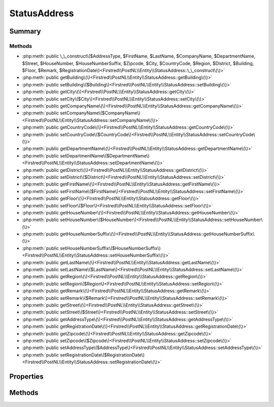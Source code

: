 .. rst-class:: phpdoctorst

.. role:: php(code)
	:language: php


StatusAddress
=============


.. php:namespace:: Firstred\PostNL\Entity

.. php:class:: StatusAddress


	:Parent:
		:php:class:`Firstred\\PostNL\\Entity\\AbstractEntity`
	


Summary
-------

Methods
~~~~~~~

* :php:meth:`public \_\_construct\($AddressType, $FirstName, $LastName, $CompanyName, $DepartmentName, $Street, $HouseNumber, $HouseNumberSuffix, $Zipcode, $City, $CountryCode, $Region, $District, $Building, $Floor, $Remark, $RegistrationDate\)<Firstred\\PostNL\\Entity\\StatusAddress::\_\_construct\(\)>`
* :php:meth:`public getBuilding\(\)<Firstred\\PostNL\\Entity\\StatusAddress::getBuilding\(\)>`
* :php:meth:`public setBuilding\($Building\)<Firstred\\PostNL\\Entity\\StatusAddress::setBuilding\(\)>`
* :php:meth:`public getCity\(\)<Firstred\\PostNL\\Entity\\StatusAddress::getCity\(\)>`
* :php:meth:`public setCity\($City\)<Firstred\\PostNL\\Entity\\StatusAddress::setCity\(\)>`
* :php:meth:`public getCompanyName\(\)<Firstred\\PostNL\\Entity\\StatusAddress::getCompanyName\(\)>`
* :php:meth:`public setCompanyName\($CompanyName\)<Firstred\\PostNL\\Entity\\StatusAddress::setCompanyName\(\)>`
* :php:meth:`public getCountryCode\(\)<Firstred\\PostNL\\Entity\\StatusAddress::getCountryCode\(\)>`
* :php:meth:`public setCountryCode\($CountryCode\)<Firstred\\PostNL\\Entity\\StatusAddress::setCountryCode\(\)>`
* :php:meth:`public getDepartmentName\(\)<Firstred\\PostNL\\Entity\\StatusAddress::getDepartmentName\(\)>`
* :php:meth:`public setDepartmentName\($DepartmentName\)<Firstred\\PostNL\\Entity\\StatusAddress::setDepartmentName\(\)>`
* :php:meth:`public getDistrict\(\)<Firstred\\PostNL\\Entity\\StatusAddress::getDistrict\(\)>`
* :php:meth:`public setDistrict\($District\)<Firstred\\PostNL\\Entity\\StatusAddress::setDistrict\(\)>`
* :php:meth:`public getFirstName\(\)<Firstred\\PostNL\\Entity\\StatusAddress::getFirstName\(\)>`
* :php:meth:`public setFirstName\($FirstName\)<Firstred\\PostNL\\Entity\\StatusAddress::setFirstName\(\)>`
* :php:meth:`public getFloor\(\)<Firstred\\PostNL\\Entity\\StatusAddress::getFloor\(\)>`
* :php:meth:`public setFloor\($Floor\)<Firstred\\PostNL\\Entity\\StatusAddress::setFloor\(\)>`
* :php:meth:`public getHouseNumber\(\)<Firstred\\PostNL\\Entity\\StatusAddress::getHouseNumber\(\)>`
* :php:meth:`public setHouseNumber\($HouseNumber\)<Firstred\\PostNL\\Entity\\StatusAddress::setHouseNumber\(\)>`
* :php:meth:`public getHouseNumberSuffix\(\)<Firstred\\PostNL\\Entity\\StatusAddress::getHouseNumberSuffix\(\)>`
* :php:meth:`public setHouseNumberSuffix\($HouseNumberSuffix\)<Firstred\\PostNL\\Entity\\StatusAddress::setHouseNumberSuffix\(\)>`
* :php:meth:`public getLastName\(\)<Firstred\\PostNL\\Entity\\StatusAddress::getLastName\(\)>`
* :php:meth:`public setLastName\($LastName\)<Firstred\\PostNL\\Entity\\StatusAddress::setLastName\(\)>`
* :php:meth:`public getRegion\(\)<Firstred\\PostNL\\Entity\\StatusAddress::getRegion\(\)>`
* :php:meth:`public setRegion\($Region\)<Firstred\\PostNL\\Entity\\StatusAddress::setRegion\(\)>`
* :php:meth:`public getRemark\(\)<Firstred\\PostNL\\Entity\\StatusAddress::getRemark\(\)>`
* :php:meth:`public setRemark\($Remark\)<Firstred\\PostNL\\Entity\\StatusAddress::setRemark\(\)>`
* :php:meth:`public getStreet\(\)<Firstred\\PostNL\\Entity\\StatusAddress::getStreet\(\)>`
* :php:meth:`public setStreet\($Street\)<Firstred\\PostNL\\Entity\\StatusAddress::setStreet\(\)>`
* :php:meth:`public getAddressType\(\)<Firstred\\PostNL\\Entity\\StatusAddress::getAddressType\(\)>`
* :php:meth:`public getRegistrationDate\(\)<Firstred\\PostNL\\Entity\\StatusAddress::getRegistrationDate\(\)>`
* :php:meth:`public getZipcode\(\)<Firstred\\PostNL\\Entity\\StatusAddress::getZipcode\(\)>`
* :php:meth:`public setZipcode\($Zipcode\)<Firstred\\PostNL\\Entity\\StatusAddress::setZipcode\(\)>`
* :php:meth:`public setAddressType\($AddressType\)<Firstred\\PostNL\\Entity\\StatusAddress::setAddressType\(\)>`
* :php:meth:`public setRegistrationDate\($RegistrationDate\)<Firstred\\PostNL\\Entity\\StatusAddress::setRegistrationDate\(\)>`


Properties
----------

.. php:attr:: protected static AddressType

	.. rst-class:: phpdoc-description
	
		| PostNL internal applications validate the receiver address\. In case the spelling of
		| addresses should be different according to our PostNL information, the address details will
		| be corrected\. This can be noticed in Track & Trace\.
		
		| Please note that the webservice will not add address details\. Street and City fields will
		| only be printed when they are in the call towards the labeling webservice\.
		| 
		| The element Address type is a code in the request\. Possible values are:
		| 
		| Code Description
		| 01   Receiver
		| 02   Sender
		| 03   Alternative sender address
		| 04   Collection address \(In the orders need to be collected first\)
		| 08   Return address\*
		| 09   Drop off location \(for use with Pick up at PostNL location\)
		| 
		| \> \* When using the ‘label in the box return label’, it is mandatory to use an
		| \>   \`Antwoordnummer\` in AddressType 08\.
		| \>   This cannot be a regular address
		| 
		| The following rules apply:
		| If there is no Address specified with AddressType = 02, the data from Customer/Address
		| will be added to the list as AddressType 02\.
		| If there is no Customer/Address, the message will be rejected\.
		| 
		| At least one other AddressType must be specified, other than AddressType 02
		| In most cases this will be AddressType 01, the receiver address\.
		
	
	:Type: string | null 


.. php:attr:: protected static Building

	:Type: string | null 


.. php:attr:: protected static City

	:Type: string | null 


.. php:attr:: protected static CompanyName

	:Type: string | null 


.. php:attr:: protected static CountryCode

	:Type: string | null 


.. php:attr:: protected static DepartmentName

	:Type: string | null 


.. php:attr:: protected static District

	:Type: string | null 


.. php:attr:: protected static FirstName

	:Type: string | null 


.. php:attr:: protected static Floor

	:Type: string | null 


.. php:attr:: protected static HouseNumber

	:Type: string | null 


.. php:attr:: protected static HouseNumberSuffix

	:Type: string | null 


.. php:attr:: protected static LastName

	:Type: string | null 


.. php:attr:: protected static Region

	:Type: string | null 


.. php:attr:: protected static RegistrationDate

	:Type: string | null 


.. php:attr:: protected static Remark

	:Type: string | null 


.. php:attr:: protected static Street

	:Type: string | null 


.. php:attr:: protected static Zipcode

	:Type: string | null 


Methods
-------

.. rst-class:: public

	.. php:method:: public __construct( $AddressType=null, $FirstName=null, $LastName=null, $CompanyName=null, $DepartmentName=null, $Street=null, $HouseNumber=null, $HouseNumberSuffix=null, $Zipcode=null, $City=null, $CountryCode=null, $Region=null, $District=null, $Building=null, $Floor=null, $Remark=null, \\DateTimeInterface|string|null $RegistrationDate=null)
	
		
		:Throws: :any:`\\Firstred\\PostNL\\Exception\\InvalidArgumentException <Firstred\\PostNL\\Exception\\InvalidArgumentException>` 
	
	

.. rst-class:: public

	.. php:method:: public getBuilding()
	
		
		:Returns: string | null 
	
	

.. rst-class:: public

	.. php:method:: public setBuilding( $Building)
	
		
		:Parameters:
			* **$Building** (string | null)  

		
		:Returns: static 
	
	

.. rst-class:: public

	.. php:method:: public getCity()
	
		
		:Returns: string | null 
	
	

.. rst-class:: public

	.. php:method:: public setCity( $City)
	
		
		:Parameters:
			* **$City** (string | null)  

		
		:Returns: static 
	
	

.. rst-class:: public

	.. php:method:: public getCompanyName()
	
		
		:Returns: string | null 
	
	

.. rst-class:: public

	.. php:method:: public setCompanyName( $CompanyName)
	
		
		:Parameters:
			* **$CompanyName** (string | null)  

		
		:Returns: static 
	
	

.. rst-class:: public

	.. php:method:: public getCountryCode()
	
		
		:Returns: string | null 
	
	

.. rst-class:: public

	.. php:method:: public setCountryCode( $CountryCode)
	
		
		:Parameters:
			* **$CountryCode** (string | null)  

		
		:Returns: static 
	
	

.. rst-class:: public

	.. php:method:: public getDepartmentName()
	
		
		:Returns: string | null 
	
	

.. rst-class:: public

	.. php:method:: public setDepartmentName( $DepartmentName)
	
		
		:Parameters:
			* **$DepartmentName** (string | null)  

		
		:Returns: static 
	
	

.. rst-class:: public

	.. php:method:: public getDistrict()
	
		
		:Returns: string | null 
	
	

.. rst-class:: public

	.. php:method:: public setDistrict( $District)
	
		
		:Parameters:
			* **$District** (string | null)  

		
		:Returns: static 
	
	

.. rst-class:: public

	.. php:method:: public getFirstName()
	
		
		:Returns: string | null 
	
	

.. rst-class:: public

	.. php:method:: public setFirstName( $FirstName)
	
		
		:Parameters:
			* **$FirstName** (string | null)  

		
		:Returns: static 
	
	

.. rst-class:: public

	.. php:method:: public getFloor()
	
		
		:Returns: string | null 
	
	

.. rst-class:: public

	.. php:method:: public setFloor( $Floor)
	
		
		:Parameters:
			* **$Floor** (string | null)  

		
		:Returns: static 
	
	

.. rst-class:: public

	.. php:method:: public getHouseNumber()
	
		
		:Returns: string | null 
	
	

.. rst-class:: public

	.. php:method:: public setHouseNumber( $HouseNumber)
	
		
		:Parameters:
			* **$HouseNumber** (string | null)  

		
		:Returns: static 
	
	

.. rst-class:: public

	.. php:method:: public getHouseNumberSuffix()
	
		
		:Returns: string | null 
	
	

.. rst-class:: public

	.. php:method:: public setHouseNumberSuffix( $HouseNumberSuffix)
	
		
		:Parameters:
			* **$HouseNumberSuffix** (string | null)  

		
		:Returns: static 
	
	

.. rst-class:: public

	.. php:method:: public getLastName()
	
		
		:Returns: string | null 
	
	

.. rst-class:: public

	.. php:method:: public setLastName( $LastName)
	
		
		:Parameters:
			* **$LastName** (string | null)  

		
		:Returns: static 
	
	

.. rst-class:: public

	.. php:method:: public getRegion()
	
		
		:Returns: string | null 
	
	

.. rst-class:: public

	.. php:method:: public setRegion( $Region)
	
		
		:Parameters:
			* **$Region** (string | null)  

		
		:Returns: static 
	
	

.. rst-class:: public

	.. php:method:: public getRemark()
	
		
		:Returns: string | null 
	
	

.. rst-class:: public

	.. php:method:: public setRemark( $Remark)
	
		
		:Parameters:
			* **$Remark** (string | null)  

		
		:Returns: static 
	
	

.. rst-class:: public

	.. php:method:: public getStreet()
	
		
		:Returns: string | null 
	
	

.. rst-class:: public

	.. php:method:: public setStreet( $Street)
	
		
		:Parameters:
			* **$Street** (string | null)  

		
		:Returns: static 
	
	

.. rst-class:: public

	.. php:method:: public getAddressType()
	
		
		:Returns: string | null 
	
	

.. rst-class:: public

	.. php:method:: public getRegistrationDate()
	
		
		:Returns: string | null 
	
	

.. rst-class:: public

	.. php:method:: public getZipcode()
	
		
		:Returns: string | null 
	
	

.. rst-class:: public

	.. php:method:: public setZipcode( $Zipcode=null)
	
		
		:Parameters:
			* **$Zipcode** (string | null)  

		
		:Returns: static 
	
	

.. rst-class:: public

	.. php:method:: public setAddressType(int|string|null $AddressType=null)
	
		
		:Parameters:
			* **$AddressType** (int | string | null)  

		
		:Returns: static 
	
	

.. rst-class:: public

	.. php:method:: public setRegistrationDate(\\DateTimeInterface|string|null $RegistrationDate=null)
	
		
		:Throws: :any:`\\Firstred\\PostNL\\Exception\\InvalidArgumentException <Firstred\\PostNL\\Exception\\InvalidArgumentException>` 
		:Since: 1.2.0 
	
	

